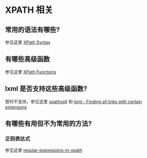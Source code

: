 * XPATH 相关
** 常用的语法有哪些?
   参见这里 [[http://www.w3schools.com/xpath/xpath_syntax.asp][XPath Syntax]]
** 有哪些高级函数
   参见这里 [[http://www.w3schools.com/xpath/xpath_functions.asp][XPath Functions]]
** lxml 是否支持这些高级函数?
   暂时不支持，参见这里 [[http://lxml.de/xpathxslt.html][xpathxslt]] 和 [[http://stackoverflow.com/questions/20528146/lxml-finding-all-links-with-certain-extensions/20534243][lxml - Finding all links with certain extensions]]
** 有哪些有用但不为常用的方法?
*** 正则表达式
	参见这里 [[http://lxml.de/xpathxslt.html#regular-expressions-in-xpath][regular-expressions-in-xpath]]

